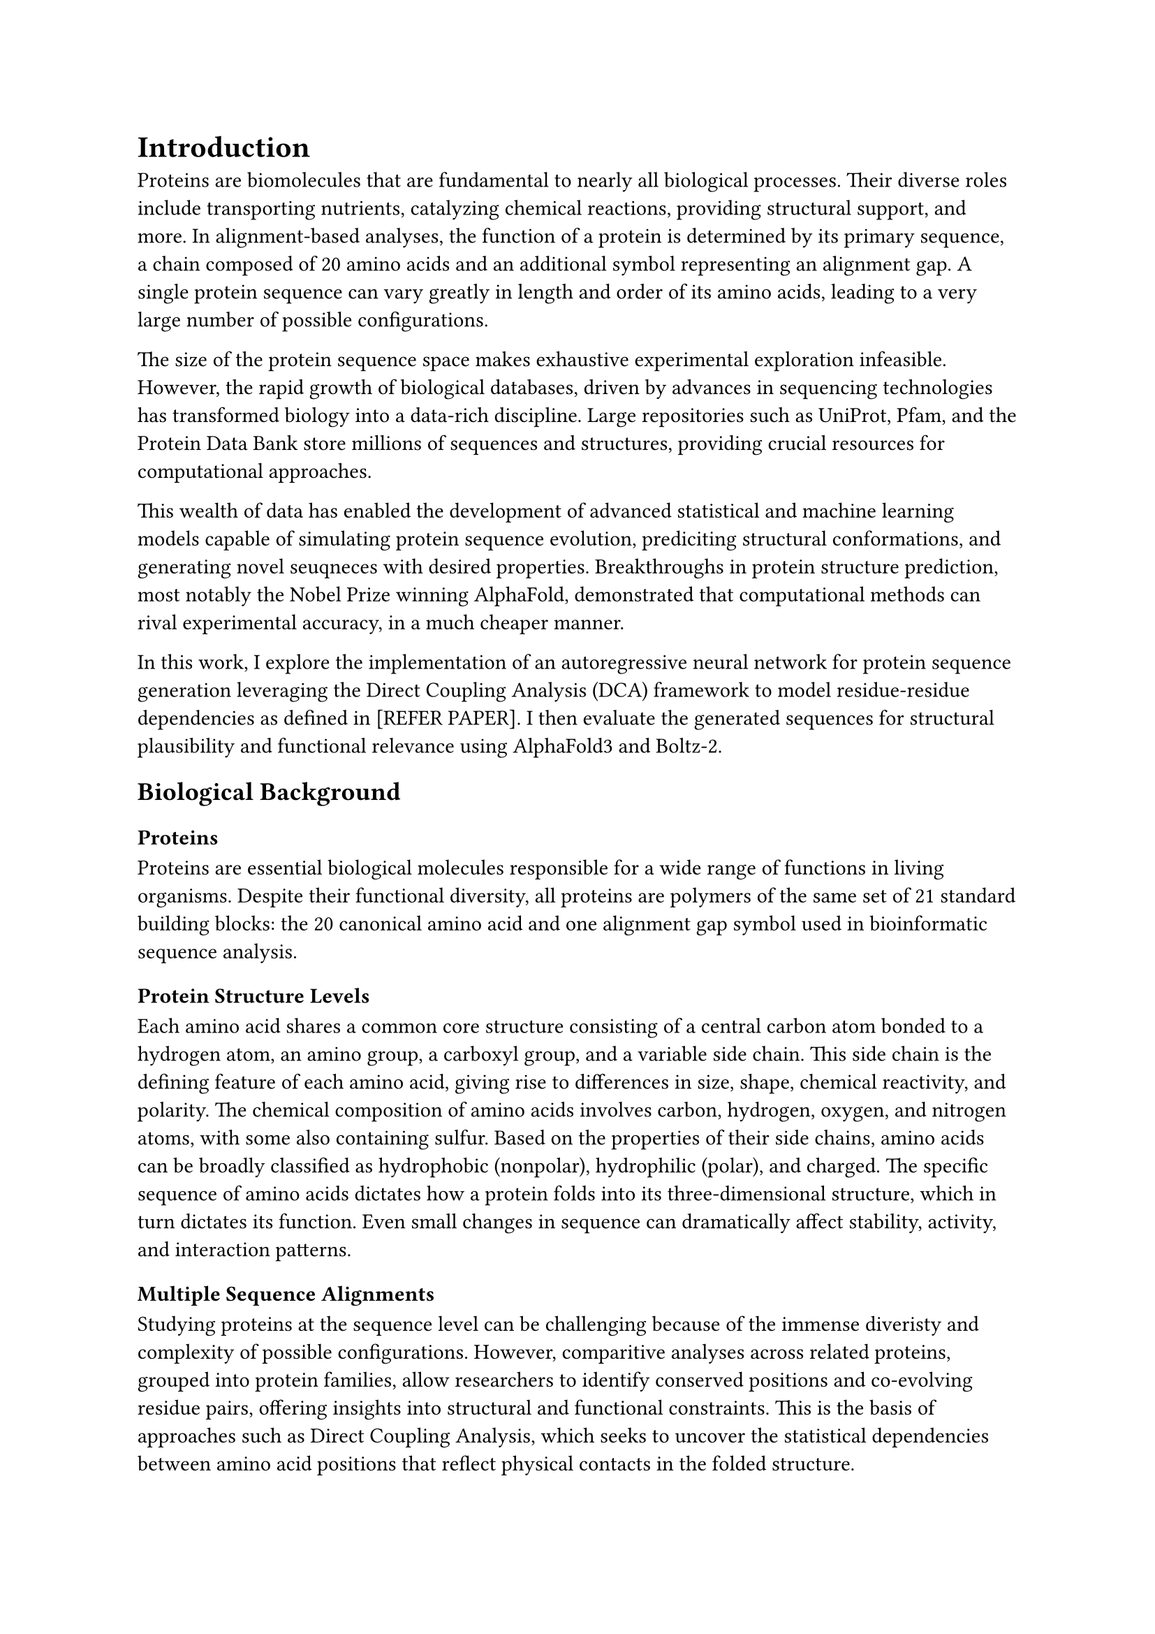 = Introduction

Proteins are biomolecules that are fundamental to nearly all biological processes. Their diverse roles include transporting nutrients, catalyzing chemical reactions, providing structural support, and more. In alignment-based analyses, the function of a protein is determined by its primary sequence, a chain composed of 20 amino acids and an additional symbol representing an alignment gap. A single protein sequence can vary greatly in length and order of its amino acids, leading to a very large number of possible configurations. 

The size of the protein sequence space makes exhaustive experimental exploration infeasible. However, the rapid growth of biological databases, driven by advances in sequencing technologies has transformed biology into a data-rich discipline. Large repositories such as UniProt, Pfam, and the Protein Data Bank store millions of sequences and structures, providing crucial resources for computational approaches.

This wealth of data has enabled the development of advanced statistical and machine learning models capable of simulating protein sequence evolution, prediciting structural conformations, and generating novel seuqneces with desired properties. Breakthroughs in protein structure prediction, most notably the Nobel Prize winning AlphaFold, demonstrated that computational methods can rival experimental accuracy, in a much cheaper manner.

In this work, I explore the implementation of an autoregressive neural network for protein sequence generation leveraging the Direct Coupling Analysis (DCA) framework to model residue-residue dependencies as defined in [REFER PAPER]. I then evaluate the generated sequences for structural plausibility and functional relevance using AlphaFold3 and Boltz-2.

== Biological Background

=== Proteins
Proteins are essential biological molecules responsible for a wide range of functions in living organisms. Despite their functional diversity, all proteins are polymers of the same set of 21 standard building blocks: the 20 canonical amino acid and one alignment gap symbol used in bioinformatic sequence analysis.

=== Protein Structure Levels
Each amino acid shares a common core structure consisting of a central carbon atom bonded to a hydrogen atom, an amino group, a carboxyl group, and a variable side chain. This side chain is the defining feature of each amino acid, giving rise to differences in size, shape, chemical reactivity, and polarity. The chemical composition of amino acids involves carbon, hydrogen, oxygen, and nitrogen atoms, with some also containing sulfur. Based on the properties of their side chains, amino acids can be broadly classified as hydrophobic (nonpolar), hydrophilic (polar), and charged. The specific sequence of amino acids dictates how a protein folds into its three-dimensional structure, which in turn dictates its function. Even small changes in sequence can dramatically affect stability, activity, and interaction patterns.

=== Multiple Sequence Alignments
Studying proteins at the sequence level can be challenging because of the immense diveristy and complexity of possible configurations. However, comparitive analyses across related proteins, grouped into protein families, allow researchers to identify conserved positions and co-evolving residue pairs, offering insights into structural and functional constraints. This is the basis of approaches such as Direct Coupling Analysis, which seeks to uncover the statistical dependencies between amino acid positions that reflect physical contacts in the folded structure.

== Brief Review of the paper
- what it is used for
- why it is important
- what sets it apart

= Literature Review
== Deep Learning for Proteins - Historical Context & SOTA
=== Early DCA approaches
- mean-field DCA
- bmDCA
- plmDCA

=== Deep Generative models
- deep sequence
- ardca

=== Transformer-based models 
- MSA Transformer evoformer
- Attention-Potts Model: factored self-attention -> potts model

== Contextualization & Key advances
- arrange chronologically to trace evolution from statistical physics to deep interpretable neural approaches
- highlight SOTA for different tasks

= Preliminary Methods

== Direct Coupling Analysis

== arDCA - technical review

= Implementation

= Results and Conclusions
